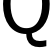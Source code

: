 SplineFontDB: 3.2
FontName: 00001_00001.ttf
FullName: Untitled69
FamilyName: Untitled69
Weight: Regular
Copyright: Copyright (c) 2022, 
UComments: "2022-6-25: Created with FontForge (http://fontforge.org)"
Version: 001.000
ItalicAngle: 0
UnderlinePosition: -100
UnderlineWidth: 50
Ascent: 800
Descent: 200
InvalidEm: 0
LayerCount: 2
Layer: 0 0 "Back" 1
Layer: 1 0 "Fore" 0
XUID: [1021 581 1203545934 3679941]
OS2Version: 0
OS2_WeightWidthSlopeOnly: 0
OS2_UseTypoMetrics: 1
CreationTime: 1656145960
ModificationTime: 1656145960
OS2TypoAscent: 0
OS2TypoAOffset: 1
OS2TypoDescent: 0
OS2TypoDOffset: 1
OS2TypoLinegap: 0
OS2WinAscent: 0
OS2WinAOffset: 1
OS2WinDescent: 0
OS2WinDOffset: 1
HheadAscent: 0
HheadAOffset: 1
HheadDescent: 0
HheadDOffset: 1
OS2Vendor: 'PfEd'
DEI: 91125
Encoding: ISO8859-1
UnicodeInterp: none
NameList: AGL For New Fonts
DisplaySize: -48
AntiAlias: 1
FitToEm: 0
BeginChars: 256 1

StartChar: Q
Encoding: 81 81 0
Width: 1319
VWidth: 2048
Flags: HW
LayerCount: 2
Fore
SplineSet
657 -25 m 1
 481 -25 339.333333333 43 232 179 c 0
 128 311 76 489 76 713 c 0
 76 914.333333333 121.666666667 1082.33333333 213 1217 c 0
 318.333333333 1372.33333333 467 1450 659 1450 c 0
 851.666666667 1450 1000.66666667 1372.66666667 1106 1218 c 0
 1197.33333333 1083.33333333 1243 915 1243 713 c 0
 1243 539 1210 391 1144 269 c 0
 1066.66666667 126.333333333 951 33.3333333333 797 -10 c 1
 797 -16 l 2
 797 -139.333333333 862.333333333 -201 993 -201 c 0
 1041 -201 1096.33333333 -194 1159 -180 c 1
 1159 -330 l 1
 1096.33333333 -346 1038.33333333 -354 985 -354 c 0
 829 -354 727.333333333 -291.666666667 680 -167 c 0
 664.666666667 -126.333333333 657 -79 657 -25 c 1
1053 713 m 256
 1053 869 1026.33333333 999 973 1103 c 0
 904.333333333 1237.66666667 799.666666667 1305 659 1305 c 0
 519.666666667 1305 415.333333333 1237.33333333 346 1102 c 0
 291.333333333 996 264 866.333333333 264 713 c 0
 264 557 290.666666667 426.666666667 344 322 c 0
 412.666666667 188 517.666666667 121 659 121 c 256
 800.333333333 121 905 188.333333333 973 323 c 0
 1026.33333333 427 1053 557 1053 713 c 256
EndSplineSet
EndChar
EndChars
EndSplineFont
